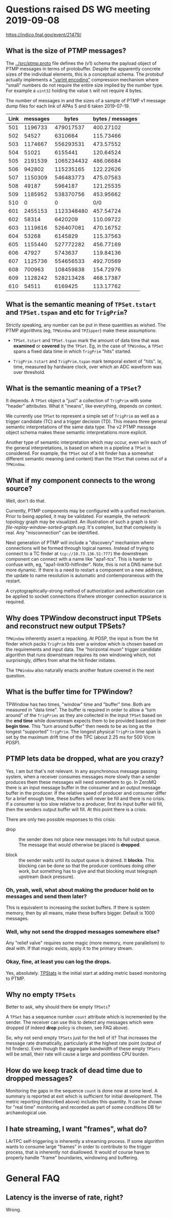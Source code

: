 * Questions raised DS WG meeting 2019-09-08

https://indico.fnal.gov/event/21479/

** What is the size of PTMP messages?

The [[../src/ptmp.proto]] file defines the (v1) schema the payload object
of PTMP messages in terms of protobuffer.  Despite the apparently
concrete sizes of the individual elements, this is a conceptual
schema.  The protobuf actually implements a [[https://developers.google.com/protocol-buffers/docs/encoding#varints]["varint encoding"]]
compression mechanism where "small" numbers do not require the entire
size implied by the number type.  For example a ~uint32~ holding the
value ~5~ will not require 4 bytes.

The number of messages in and the sizes of a sample of PTMP v1 message
dump files for each link of APAs 5 and 6 taken 2019-07-19.

| Link | messages |      bytes | bytes / messages |
|------+----------+------------+------------------|
|  501 |  1196733 |  479017537 |        400.27102 |
|  502 |    54527 |    6310664 |        115.73466 |
|  503 |  1174667 |  556293531 |        473.57552 |
|  504 |    51021 |    6155441 |        120.64524 |
|  505 |  2191539 | 1065234432 |        486.06684 |
|  506 |   942802 |  115235165 |        122.22626 |
|  507 |  1150309 |  546483773 |        475.07563 |
|  508 |    49187 |    5964187 |        121.25535 |
|  509 |  1185952 |  538370756 |        453.95662 |
|  510 |        0 |          0 |              0/0 |
|  601 |  2455153 | 1123348480 |        457.54724 |
|  602 |    58314 |    6420209 |        110.09722 |
|  603 |  1119616 |  526407081 |        470.16752 |
|  604 |    53268 |    6145829 |        115.37563 |
|  605 |  1155440 |  527772282 |        456.77169 |
|  606 |    47927 |    5743637 |        119.84136 |
|  607 |  1125736 |  554656533 |        492.70569 |
|  608 |   700963 |  108459838 |        154.72976 |
|  609 |  1128242 |  528213428 |        468.17387 |
|  610 |    54511 |    6169425 |        113.17762 |
#+TBLFM: $4=$3/$2

** What is the semantic meaning of ~TPSet.tstart~ and ~TPSet.tspan~ and etc for ~TrigPrim~?

Strictly speaking, any number can be put in these quantities as
wished.  The PTMP algorithms (eg, ~TPWindow~ and ~TPZipper~) make these
assumptions:

- ~TPSet.tstart~ and ~TPSet.tspan~ mark the amount of data time that was
  *examined* or *covered* by the ~TPSet~.  Eg, in the case of ~TPWindow~, a
  ~TPSet~ spans a fixed data time in which ~TrigPrim~ "hits" started.

- ~TrigPrim.tstart~ and ~TrigPrim.tspan~ mark temporal extent of "hits".
  Ie, time, measured by hardware clock, over which an ADC waveform was
  over threshold.

** What is the semantic meaning of a ~TPSet~?

It depends.  A ~TPSet~ object a "just" a collection of ~TrigPrim~ with
some "header" attributes.  What it "means", like everything, depends
on context.

We currently use ~TPSet~ to represent a simple set of ~TrigPrim~ as well
as a trigger candidate (TC) and a trigger decision (TD).  This means
three general semantic interpretations of the same data type.  The v2
PTMP message object schema makes these semantic interpretations more
explicit.

Another type of semantic interpretation which may occur, even w/in
each of the general interpretations, is based on where in a pipeline a
~TPSet~ is considered.  For example, the ~TPSet~ out of a hit finder has a
somewhat different semantic meaning (and content) than the ~TPSet~ that
comes out of a ~TPWindow~.  

** What if my component connects to the wrong source?

Well, don't do that.

Currently, PTMP components may be configured with a unified mechanism.
Prior to being applied, it may be validated.  For example, the network
topology graph may be visualized.  An illustration of such a graph is
[[test-file-replay-window-sorted-graph.svg]].  It's complex, but that
complexity is real.  Any "misconnection" can be identified.

Next generation of PTMP will include a "discovery" mechanism where
connections will be formed through logical names.  Instead of trying
to connect to a TC finder at ~tcp://10.73.136.51:7771~ the downstream
component can connect with a name like "apa1-tcs".  This is harder to
confuse with, eg, "apa1-link10-hitfinder".  Note, this is not a DNS
name but more dynamic.  If there is a need to restart a component on a
new address, the update to name resolution is automatic and
contemporaneous with the restart.

A cryptographically-strong method of authorization and authentication
can be applied to socket connections if/where stronger connection
assurance is required.

** Why does TPWindow deconstruct input TPSets and reconstruct new output TPSets?

~TPWindow~ inherently assert a repacking.  At PDSP, the input is from
the hit finder which packs ~TrigPrim~ hits over a window which is chosen
based on the requirements and input data.  The "horizontal muon"
trigger candidate algorithm that runs downstream requires its own
windowing which, not surprisingly, differs from what the hit finder
initiates.  

The ~TPWindow~ also naturally enacts another feature covered in the next question.

** What is the buffer time for TPWindow?

TPWindow has two times, "window" time and "buffer" time.  Both are
measured in "data time".  The buffer is required in order to allow a
"turn around" of the ~TrigPrims~ as they are collected in the input
~TPSet~ based on the *end time* while downstream expects them to be
provided based on their *begin time*.  This "turn around buffer" then
needs to be as long as the longest "supported" ~TrigPrim~.  The longest
physical ~TrigPrim~ time span is set by the maximum drift time of the
TPC (about 2.25 ms for 500 V/cm PDSP).

** PTMP lets data be dropped, what are you crazy?

Yes, I am but that's not relevant.  In any asynchronous message
passing system, when a receiver consumes messages more slowly than a
sender produces them these messages will need somewhere to go.  In
ZeroMQ there is an input message buffer in the consumer and an output
message buffer in the producer.  If the relative speed of producer and
consumer differ for a brief enough time, these buffers will never be
fill and there is no crisis.  If a consumer is too slow relative to a
producer, first its input buffer will fill, then the senders output
buffer will fill.  At this point there is a crisis.

There are only two possible responses to this crisis:

- drop :: the sender does not place new messages into its full output
          queue.  The message that would otherwise be placed is
          *dropped*.

- block :: the sender waits until its output queue is drained.  It
           *blocks*.  This blocking can be done so that the producer
           continues doing other work, but something has to give and
           that blocking must telegraph upstream (back pressure).

*** Oh, yeah, well, what about making the producer hold on to messages and send them later?

This is equivalent to increasing the socket buffers.  If there is
system memory, then by all means, make these buffers bigger.  Default
is 1000 messages.

*** Well, why not send the dropped messages somewhere else?

Any "relief valve" requires some magic (more memory, more parallelism)
to deal with.  If that magic exists, apply it to the primary stream.

*** Okay, fine, at least you can log the drops.

Yes, absolutely.  [[../src/TPStats.cc][TPStats]] is the initial start at adding metric based monitoring to PTMP.

** Why no empty ~TPSets~

Better to ask, why should there be empty ~TPSets~?  

A ~TPSet~ has a sequence number ~count~ attribute which is incremented by
the sender.  The receiver can use this to detect any messages which
were dropped (if indeed *drop* policy is chosen, see FAQ above).

So, why not send empty ~TPSets~ just for the hell of it?  That increases
the message rate dramatically, particularly at the highest rate point
(output of hit finders).  Even though the aggregate bandwidth of these
empty ~TPSets~ will be small, their rate will cause a large and
pointless CPU burden.

** How do we keep track of dead time due to dropped messages?

Monitoring the gaps in the sequence ~count~ is done now at some level.
A summary is reported at exit which is sufficient for initial
development.  The metric reporting (described above) includes this
quantity.  It can be shown for "real time" monitoring and recorded as
part of some conditions DB for archaeological use. 

** I hate streaming, I want "frames", what do?

LArTPC self-triggering is inherently a streaming process.  If some
algorithm wants to consume large "frames" in order to contribute to
the trigger process, that is inherently not disallowed.  It would of
course have to properly handle "frame" boundaries, windowing and
buffering.

* General FAQ

** Latency is the inverse of rate, right?

Wrong.
